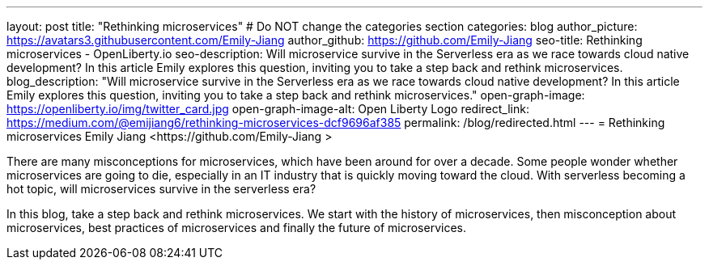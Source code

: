 ---
layout: post
title: "Rethinking microservices"
# Do NOT change the categories section
categories: blog
author_picture: https://avatars3.githubusercontent.com/Emily-Jiang 
author_github: https://github.com/Emily-Jiang 
seo-title: Rethinking microservices - OpenLiberty.io
seo-description: Will microservice survive in the Serverless era as we race towards cloud native development? In this article Emily explores this question, inviting you to take a step back and rethink microservices.
blog_description: "Will microservice survive in the Serverless era as we race towards cloud native development? In this article Emily explores this question, inviting you to take a step back and rethink microservices."
open-graph-image: https://openliberty.io/img/twitter_card.jpg
open-graph-image-alt: Open Liberty Logo
redirect_link: https://medium.com/@emijiang6/rethinking-microservices-dcf9696af385
permalink: /blog/redirected.html
---
= Rethinking microservices
Emily Jiang <https://github.com/Emily-Jiang >
//Blank line here is necessary before starting the body of the post.

There are many misconceptions for microservices, which have been around for over a decade. Some people wonder whether microservices are going to die, especially in an IT industry that is quickly moving toward the cloud. With serverless becoming a hot topic, will microservices survive in the serverless era?

In this blog, take a step back and rethink microservices. We start with the history of microservices, then misconception about microservices, best practices of microservices and finally the future of microservices.
